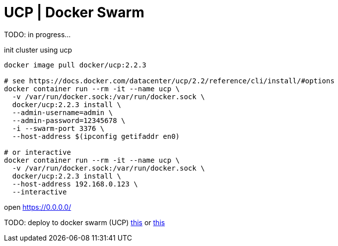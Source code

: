 = UCP | Docker Swarm

TODO: in progress...

.init cluster using ucp
[source,bash]
----
docker image pull docker/ucp:2.2.3

# see https://docs.docker.com/datacenter/ucp/2.2/reference/cli/install/#options
docker container run --rm -it --name ucp \
  -v /var/run/docker.sock:/var/run/docker.sock \
  docker/ucp:2.2.3 install \
  --admin-username=admin \
  --admin-password=12345678 \
  -i --swarm-port 3376 \
  --host-address $(ipconfig getifaddr en0)

# or interactive
docker container run --rm -it --name ucp \
  -v /var/run/docker.sock:/var/run/docker.sock \
  docker/ucp:2.2.3 install \
  --host-address 192.168.0.123 \
  --interactive
----

open https://0.0.0.0/

TODO: deploy to docker swarm (UCP) link:../kong-docker/[this] or link:../kong-docker-compose/[this]
